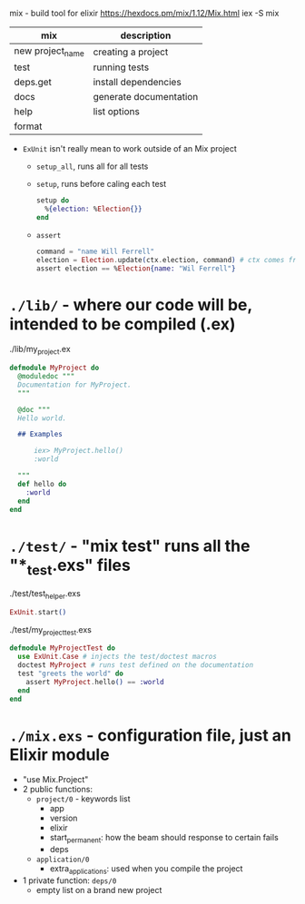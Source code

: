 mix - build tool for elixir https://hexdocs.pm/mix/1.12/Mix.html
iex -S mix

|------------------+------------------------|
| mix              | description            |
|------------------+------------------------|
| new project_name | creating a project     |
| test             | running tests          |
| deps.get         | install dependencies   |
| docs             | generate documentation |
| help             | list options           |
| format           |                        |
|------------------+------------------------|

- =ExUnit= isn't really mean to work outside of an Mix project
  - ~setup_all~, runs all for all tests
  - ~setup~, runs before caling each test
    #+begin_src elixir
      setup do
        %{election: %Election{}}
      end
    #+end_src
  - ~assert~
    #+begin_src elixir
      command = "name Will Ferrell"
      election = Election.update(ctx.election, command) # ctx comes from setup
      assert election == %Election{name: "Wil Ferrell"}
    #+end_src

* =./lib/= - where our code will be, intended to be compiled (.ex)
  ./lib/my_project.ex
  #+begin_src elixir
    defmodule MyProject do
      @moduledoc """
      Documentation for MyProject.
      """

      @doc """
      Hello world.

      ## Examples

          iex> MyProject.hello()
          :world

      """
      def hello do
        :world
      end
    end
  #+end_src

* =./test/= - "mix test" runs all the "*_test.exs" files

./test/test_helper.exs
#+begin_src elixir
  ExUnit.start()
#+end_src

./test/my_project_test.exs
#+begin_src elixir
  defmodule MyProjectTest do
    use ExUnit.Case # injects the test/doctest macros
    doctest MyProject # runs test defined on the documentation
    test "greets the world" do
      assert MyProject.hello() == :world
    end
  end
#+end_src

* =./mix.exs= - configuration file, just an Elixir module
  - "use Mix.Project"
  - 2 public functions:
    - ~project/0~ - keywords list
      * app
      * version
      * elixir
      * start_permanent: how the beam should response to certain fails
      * deps
    - ~application/0~
      - extra_applications: used when you compile the project
  - 1 private function: ~deps/0~
    - empty list on a brand new project
